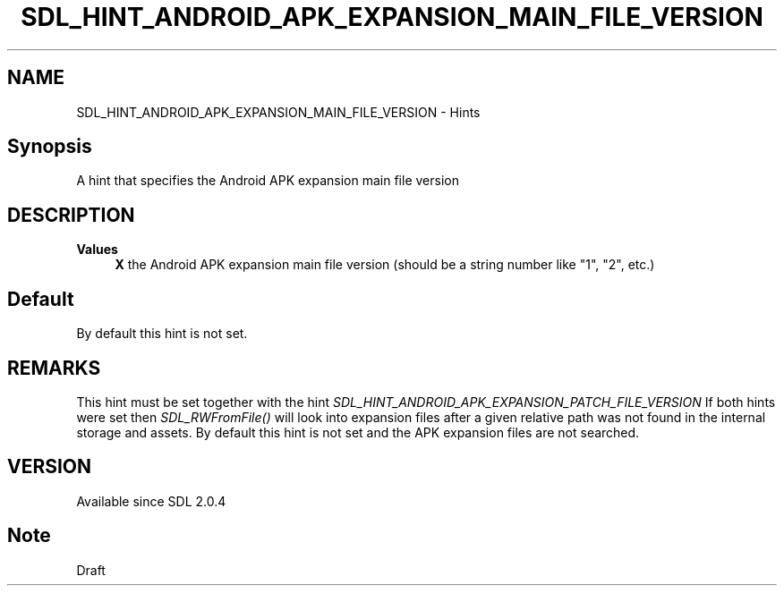 .TH SDL_HINT_ANDROID_APK_EXPANSION_MAIN_FILE_VERSION 3 "2018.08.14" "https://github.com/haxpor/sdl2-manpage" "SDL2"
.SH NAME
SDL_HINT_ANDROID_APK_EXPANSION_MAIN_FILE_VERSION - Hints

.SH Synopsis
A hint that specifies the Android APK expansion main file version

.SH DESCRIPTION

\fBValues
.RS 4
\fBX
\fRthe Android APK expansion main file version (should be a string number like "1", "2", etc.)
.RE

.SH Default

By default this hint is not set.

.SH REMARKS
This hint must be set together with the hint \fISDL_HINT_ANDROID_APK_EXPANSION_PATCH_FILE_VERSION\fR
.sb
If both hints were set then \fISDL_RWFromFile()\fR will look into expansion files after a given relative path was not found in the internal storage and assets.
.sb
By default this hint is not set and the APK expansion files are not searched.

.SH VERSION

Available since SDL 2.0.4

.SH Note
Draft
